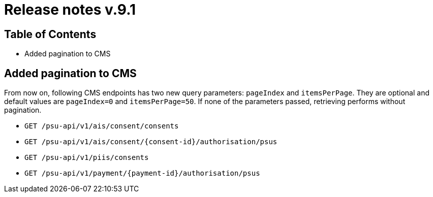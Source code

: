 = Release notes v.9.1

== Table of Contents

* Added pagination to CMS

== Added pagination to CMS

From now on, following CMS endpoints  has two new query parameters: `pageIndex` and `itemsPerPage`.
They are optional and default values are `pageIndex=0` and `itemsPerPage=50`. If none of the parameters passed,
retrieving performs without pagination.

* `GET /psu-api/v1/ais/consent/consents`
* `GET /psu-api/v1/ais/consent/{consent-id}/authorisation/psus`
* `GET /psu-api/v1/piis/consents`
* `GET /psu-api/v1/payment/{payment-id}/authorisation/psus`
